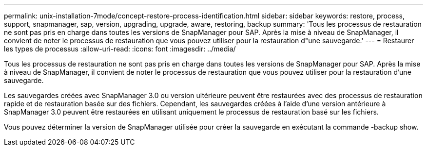 ---
permalink: unix-installation-7mode/concept-restore-process-identification.html 
sidebar: sidebar 
keywords: restore, process, support, snapmanager, sap, version, upgrading, upgrade, aware, restoring, backup 
summary: 'Tous les processus de restauration ne sont pas pris en charge dans toutes les versions de SnapManager pour SAP. Après la mise à niveau de SnapManager, il convient de noter le processus de restauration que vous pouvez utiliser pour la restauration d"une sauvegarde.' 
---
= Restaurer les types de processus
:allow-uri-read: 
:icons: font
:imagesdir: ../media/


[role="lead"]
Tous les processus de restauration ne sont pas pris en charge dans toutes les versions de SnapManager pour SAP. Après la mise à niveau de SnapManager, il convient de noter le processus de restauration que vous pouvez utiliser pour la restauration d'une sauvegarde.

Les sauvegardes créées avec SnapManager 3.0 ou version ultérieure peuvent être restaurées avec des processus de restauration rapide et de restauration basée sur des fichiers. Cependant, les sauvegardes créées à l'aide d'une version antérieure à SnapManager 3.0 peuvent être restaurées en utilisant uniquement le processus de restauration basé sur les fichiers.

Vous pouvez déterminer la version de SnapManager utilisée pour créer la sauvegarde en exécutant la commande -backup show.
